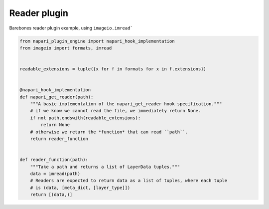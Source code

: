 
.. DO NOT EDIT.
.. THIS FILE WAS AUTOMATICALLY GENERATED BY SPHINX-GALLERY.
.. TO MAKE CHANGES, EDIT THE SOURCE PYTHON FILE:
.. "gallery/reader_plugin.py"
.. LINE NUMBERS ARE GIVEN BELOW.

.. only:: html

    .. note::
        :class: sphx-glr-download-link-note

        Click :ref:`here <sphx_glr_download_gallery_reader_plugin.py>`
        to download the full example code

.. rst-class:: sphx-glr-example-title

.. _sphx_glr_gallery_reader_plugin.py:


Reader plugin
=============

Barebones reader plugin example, using ``imageio.imread```

.. tags:: historical

.. GENERATED FROM PYTHON SOURCE LINES 9-32







.. code-block:: default

    from napari_plugin_engine import napari_hook_implementation
    from imageio import formats, imread


    readable_extensions = tuple({x for f in formats for x in f.extensions})


    @napari_hook_implementation
    def napari_get_reader(path):
        """A basic implementation of the napari_get_reader hook specification."""
        # if we know we cannot read the file, we immediately return None.
        if not path.endswith(readable_extensions):
            return None
        # otherwise we return the *function* that can read ``path``.
        return reader_function


    def reader_function(path):
        """Take a path and returns a list of LayerData tuples."""
        data = imread(path)
        # Readers are expected to return data as a list of tuples, where each tuple
        # is (data, [meta_dict, [layer_type]])
        return [(data,)]


.. _sphx_glr_download_gallery_reader_plugin.py:

.. only:: html

  .. container:: sphx-glr-footer sphx-glr-footer-example


    .. container:: sphx-glr-download sphx-glr-download-python

      :download:`Download Python source code: reader_plugin.py <reader_plugin.py>`

    .. container:: sphx-glr-download sphx-glr-download-jupyter

      :download:`Download Jupyter notebook: reader_plugin.ipynb <reader_plugin.ipynb>`


.. only:: html

 .. rst-class:: sphx-glr-signature

    `Gallery generated by Sphinx-Gallery <https://sphinx-gallery.github.io>`_
